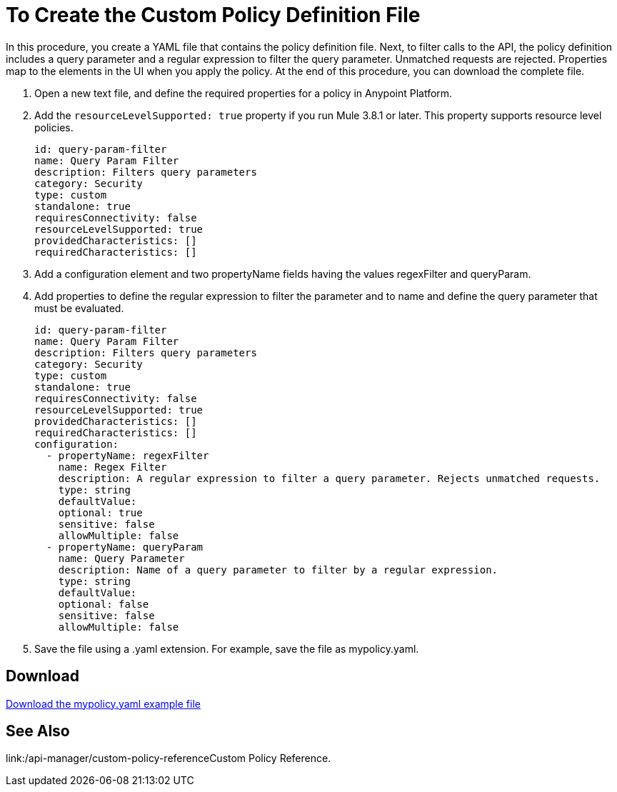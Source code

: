 = To Create the Custom Policy Definition File
:keywords: custom, policy, definition, yaml

In this procedure, you create a YAML file that contains the policy definition file. Next, to filter calls to the API, the policy definition includes a query parameter and a regular expression to filter the query parameter. Unmatched requests are rejected. Properties map to the elements in the UI when you apply the policy. At the end of this procedure, you can download the complete file.

. Open a new text file, and define the required properties for a policy in Anypoint Platform.
. Add the `resourceLevelSupported: true` property if you run Mule 3.8.1 or later. This property supports resource level policies.
+
[source,xml,linenums]
----
id: query-param-filter
name: Query Param Filter
description: Filters query parameters
category: Security
type: custom
standalone: true
requiresConnectivity: false
resourceLevelSupported: true
providedCharacteristics: []
requiredCharacteristics: []
----
+
. Add a configuration element and two propertyName fields having the values regexFilter and queryParam.
. Add properties to define the regular expression to filter the parameter and to name and define the query parameter that must be evaluated.
+
[source,xml,linenums]
----
id: query-param-filter
name: Query Param Filter
description: Filters query parameters
category: Security
type: custom
standalone: true
requiresConnectivity: false
resourceLevelSupported: true
providedCharacteristics: []
requiredCharacteristics: []
configuration:
  - propertyName: regexFilter
    name: Regex Filter
    description: A regular expression to filter a query parameter. Rejects unmatched requests.
    type: string
    defaultValue:
    optional: true
    sensitive: false
    allowMultiple: false
  - propertyName: queryParam
    name: Query Parameter
    description: Name of a query parameter to filter by a regular expression.
    type: string
    defaultValue:
    optional: false
    sensitive: false
    allowMultiple: false
----
+
. Save the file using a .yaml extension. For example, save the file as mypolicy.yaml.

== Download

link:_attachments/mypolicy.yaml[Download the mypolicy.yaml example file]

== See Also

link:/api-manager/custom-policy-referenceCustom Policy Reference.
